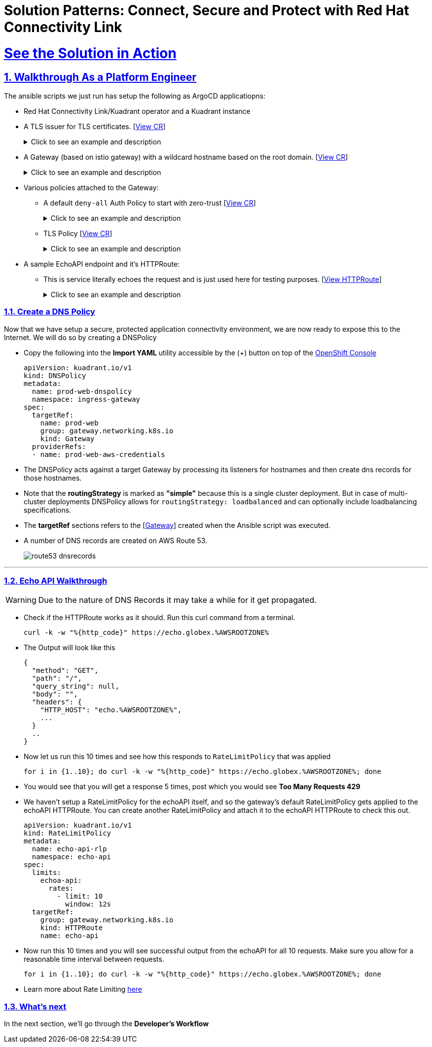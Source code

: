 :imagesdir: ../assets/images

= Solution Patterns: Connect, Secure and Protect with Red Hat Connectivity Link
:sectnums:
:sectlinks:
:doctype: book

= See the Solution in Action


== Walkthrough As a Platform Engineer

The ansible scripts we just run has setup the following as ArgoCD applicatiopns:

* Red Hat Connectivity Link/Kuadrant operator and a Kuadrant instance
* A TLS issuer for TLS certificates. [https://console-openshift-console.%OPENSHIFTSUBDOMAIN%/k8s/cluster/cert-manager.io\~v1~ClusterIssuer/prod-web-lets-encrypt-issuer/yaml[View CR^]]
+
.[underline]#Click to see an example and description#
[%collapsible]
====
******
``` sh
apiVersion: cert-manager.io/v1
kind: ClusterIssuer
metadata:
  name: prod-web-lets-encrypt-issuer
spec:
  acme:
    email: abc@example.com
    preferredChain: ''
    privateKeySecretRef:
      name: le-production
    server: 'https://acme-v02.api.letsencrypt.org/directory'
    solvers:
      - dns01:
          route53:
            accessKeyIDSecretRef:
              key: ********
              name: ********
            region: ********
            secretAccessKeySecretRef:
              key: AWS_SECRET_ACCESS_KEY
              name: ********
``` 

* TLS Issuer references to the ACME server  https://letsencrypt.org/[Let's Encrypt^]
* It uses the DNS providers credentials, in this case AWS to create the TLS certificates
******
====

* A Gateway (based on istio gateway) with a wildcard hostname based on the root domain. [https://console-openshift-console.%OPENSHIFTSUBDOMAIN%/k8s/ns/ingress-gateway/gateway.networking.k8s.io\~v1~Gateway/prod-web/yaml[View CR^]]
+
.[underline]#Click to see an example and description#
[%collapsible]
====
******
``` sh
apiVersion: gateway.networking.k8s.io/v1
kind: Gateway
metadata:
  name: prod-web
  namespace: ingress-gateway
  labels:
    app.kubernetes.io/instance: ingress-gateway
    kuadrant.io/lb-attribute-geo-code: EU
spec:
  gatewayClassName: istio
  listeners:
    - allowedRoutes:
        namespaces:
          from: All
      hostname: '*.globex.mycluster.example.com'
      name: api
      port: 443
      protocol: HTTPS
      tls:
        certificateRefs:
          - group: ''
            kind: Secret
            name: api-tls
        mode: Terminate
``` 

* gatewayClassName refers to Istio as a the provider (Istio  has also been setup by the Ansible script)
* Note the `certificateRefs` in the above Custom Resource. This name `name: api-tls` defines the name of the secret where the certificate will be stored when it gets generated by Cert Manager
* To view this secret click https://console-openshift-console.%OPENSHIFTSUBDOMAIN%/k8s/ns/ingress-gateway/secrets/api-tls[here^]
******
====


* Various policies attached to the Gateway:
** A default `deny-all` Auth Policy to start with zero-trust [https://console-openshift-console.%OPENSHIFTSUBDOMAIN%/k8s/ns/ingress-gateway/kuadrant.io\~v1~AuthPolicy/prod-web-deny-all/yaml[View CR^]]
+
.[underline]#Click to see an example and description#
[%collapsible]
====
******
``` sh
apiVersion: kuadrant.io/v1
kind: AuthPolicy
metadata:
  name: prod-web-deny-all
  namespace: ingress-gateway
spec:
  targetRef:
    group: gateway.networking.k8s.io
    kind: Gateway
    name: ingress-gateway
  rules:
    authorization:
      deny-all:
        opa:
          rego: "allow = false"
    response:
      unauthorized:
        headers:
          "content-type":
            value: application/json
        body:
          value: |
            {
              "error": "Forbidden",
              "message": "Access denied by default by the gateway operator. If you are the administrator of the service, create a specific auth policy for the route."
            }


``` 

* the target states that this AuthPolicy is attached to a specific Gateway
* AuthorizationRule in this case is based pon *opa* - Open Policy Agent (OPA) Rego policy.
* You can define the response to be sent in the *response* section; in this case, a response has been defined for *unauthorized* requests
******
====
** TLS Policy [https://console-openshift-console.%OPENSHIFTSUBDOMAIN%/k8s/ns/ingress-gateway/kuadrant.io\~v1~TLSPolicy/prod-web-tls-policy/yaml[View CR^]]
+
.[underline]#Click to see an example and description#
[%collapsible]
====
******
``` sh
apiVersion: kuadrant.io/v1
kind: TLSPolicy
metadata:
  name: prod-web-tls-policy
  namespace: ingress-gateway
  finalizers:
    - kuadrant.io/tls-policy
  labels:
    app.kubernetes.io/instance: ingress-gateway
spec:
  issuerRef:
    group: cert-manager.io
    kind: ClusterIssuer
    name: prod-web-lets-encrypt-issuer
  targetRef:
    group: gateway.networking.k8s.io
    kind: Gateway
    name: prod-web
``` 

* This policy uses the  CertificateIssuer to set up TLS certificates for the listeners defined within the Gateway. 
* The TLS certificate generated is attached to the Gateway as secret.
******
====

* A sample EchoAPI endpoint and it's HTTPRoute:
** This is service literally echoes the request and is just used here for testing purposes. [https://console-openshift-console.%OPENSHIFTSUBDOMAIN%/k8s/ns/echo-api/gateway.networking.k8s.io\~v1~HTTPRoute/echo-api/yaml[View HTTPRoute^]]
+
.[underline]#Click to see an example and description#
[%collapsible]
====
******
``` sh
apiVersion: gateway.networking.k8s.io/v1
kind: HTTPRoute
metadata:
  name: echo-api
  namespace: echo-api
spec:
  hostnames:
    - echo.globex.mycluster.example.com
  parentRefs:
    - group: gateway.networking.k8s.io
      kind: Gateway
      name: prod-web
      namespace: ingress-gateway
  rules:
    - backendRefs:
        - group: ''
          kind: Service
          name: echo-api
          namespace: echo-api
          port: 8080
          weight: 1
      matches:
        - path:
            type: PathPrefix
            value: /
``` 
* the *hostname* will be to access the service that is defined within *backendRefs*
******



====

=== Create a DNS Policy

Now that we have setup a secure, protected application connectivity environment, we are now ready to expose this to the Internet. We will do so by creating a DNSPolicy +

* Copy the following into the *Import YAML* utility accessible by the (+) button on top of the https://console-openshift-console.%OPENSHIFTSUBDOMAIN%[OpenShift Console^]
+
[.console-input]
[source,shell script]
----
apiVersion: kuadrant.io/v1
kind: DNSPolicy
metadata:
  name: prod-web-dnspolicy
  namespace: ingress-gateway
spec:
  targetRef:
    name: prod-web
    group: gateway.networking.k8s.io
    kind: Gateway
  providerRefs:
  - name: prod-web-aws-credentials
----

* The DNSPolicy acts against a target Gateway by processing its listeners for hostnames and then create dns records for those hostnames. 
* Note that the *routingStrategy* is marked as *"simple"* because this is a single cluster deployment. But in case of multi-cluster deployments DNSPolicy allows for `routingStrategy: loadbalanced` and can optionally include loadbalancing specifications.
* The *targetRef* sections refers to the [https://console-openshift-console.%OPENSHIFTSUBDOMAIN%/k8s/ns/ingress-gateway/gateway.networking.k8s.io\~v1~Gateway/prod-web/yaml[Gateway^]] created when the Ansible script was executed.
* A number of DNS records are created on AWS Route 53. 
+
image::route53-dnsrecords.png[]



---

=== Echo API Walkthrough

WARNING: Due to the nature of DNS Records it may take a while for it get propagated. 

* Check if the HTTPRoute works as it should. Run this curl command from a terminal. 
+
[.console-input]
[source,shell script]
----
curl -k -w "%{http_code}" https://echo.globex.%AWSROOTZONE%
----

* The Output will look like this
+
```
{
  "method": "GET",
  "path": "/",
  "query_string": null,
  "body": "",
  "headers": {
    "HTTP_HOST": "echo.%AWSROOTZONE%",
    ...
  }
  ..
}
```
* Now let us run this 10 times and see how this responds to `RateLimitPolicy` that was applied
+
[.console-input]
[source,shell script]
----
for i in {1..10}; do curl -k -w "%{http_code}" https://echo.globex.%AWSROOTZONE%; done
----
* You would see that you will get a response 5 times, post which you would see *Too Many Requests 429*
* We haven't setup a RateLimitPolicy for the echoAPI itself, and so the gateway's default RateLimitPolicy gets applied to the echoAPI HTTPRoute. You can create another RateLimitPolicy and attach it to the echoAPI HTTPRoute to check this out.
+
[.console-input]
[source,shell script]
----
apiVersion: kuadrant.io/v1
kind: RateLimitPolicy
metadata:
  name: echo-api-rlp
  namespace: echo-api
spec:
  limits:
    echoa-api:
      rates:
        - limit: 10
          window: 12s
  targetRef:
    group: gateway.networking.k8s.io
    kind: HTTPRoute
    name: echo-api
----

* Now run this 10 times and you will see successful output from the echoAPI for all 10 requests. Make sure you allow for a reasonable time interval between requests.
+
[.console-input]
[source,shell script]
----
for i in {1..10}; do curl -k -w "%{http_code}" https://echo.globex.%AWSROOTZONE%; done
----
* Learn more about Rate Limiting https://docs.kuadrant.io/0.8.0/kuadrant-operator/doc/rate-limiting/[here^]


=== What's next

In the next section, we'll go through the *Developer's Workflow*
